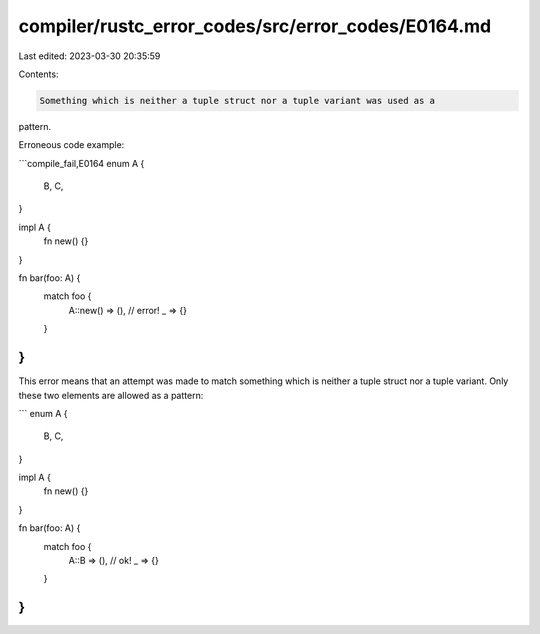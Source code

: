 compiler/rustc_error_codes/src/error_codes/E0164.md
===================================================

Last edited: 2023-03-30 20:35:59

Contents:

.. code-block:: md

    Something which is neither a tuple struct nor a tuple variant was used as a
pattern.

Erroneous code example:

```compile_fail,E0164
enum A {
    B,
    C,
}

impl A {
    fn new() {}
}

fn bar(foo: A) {
    match foo {
        A::new() => (), // error!
        _ => {}
    }
}
```

This error means that an attempt was made to match something which is neither a
tuple struct nor a tuple variant. Only these two elements are allowed as a
pattern:

```
enum A {
    B,
    C,
}

impl A {
    fn new() {}
}

fn bar(foo: A) {
    match foo {
        A::B => (), // ok!
        _ => {}
    }
}
```


